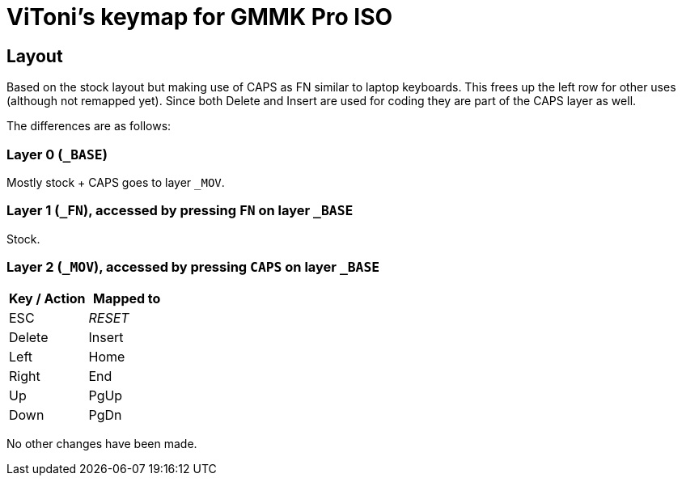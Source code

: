 = ViToni's keymap for GMMK Pro ISO

== Layout
Based on the stock layout but making use of CAPS as FN similar to laptop keyboards.
This frees up the left row for other uses (although not remapped yet).
Since both Delete and Insert are used for coding they are part of the CAPS layer as well.

The differences are as follows:

=== Layer 0 (`_BASE`)
Mostly stock + CAPS goes to layer `_MOV`.

=== Layer 1 (`_FN`), accessed by pressing `FN` on layer `_BASE`
Stock.

=== Layer 2 (`_MOV`), accessed by pressing `CAPS` on layer `_BASE`
[%header]
|===
| Key / Action          | Mapped to
| ESC                   | _RESET_
| Delete                | Insert
| Left                  | Home
| Right                 | End
| Up                    | PgUp
| Down                  | PgDn
|===

No other changes have been made.
